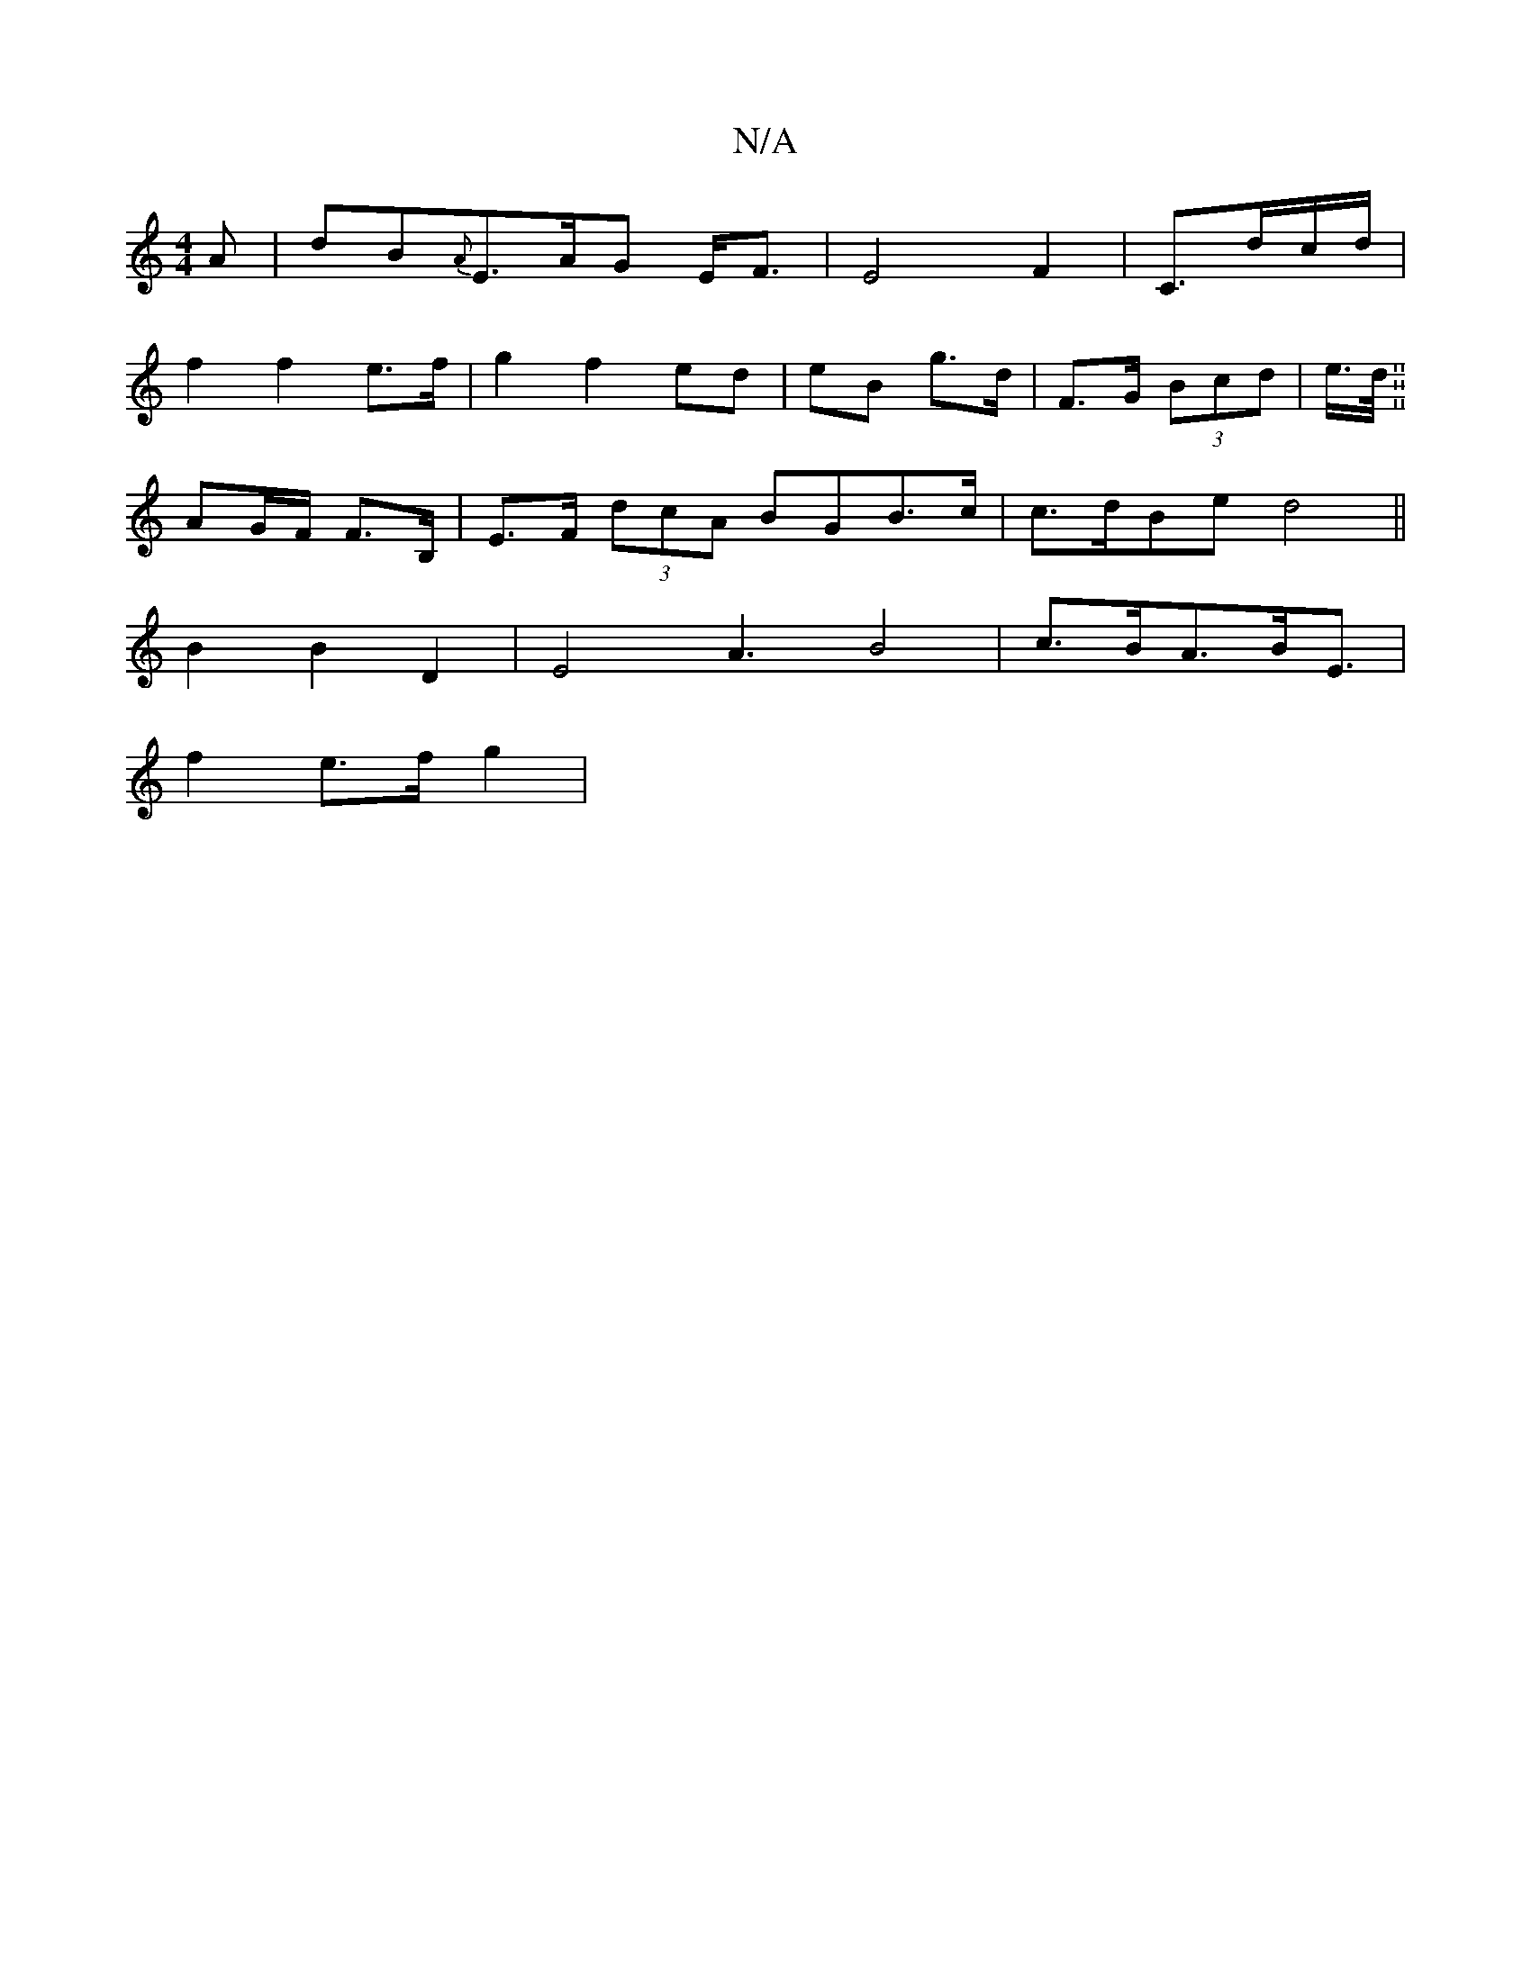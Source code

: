 X:1
T:N/A
M:4/4
R:N/A
K:Cmajor
>A|dB{2A}E3/A/G E<F|E4-F2|C3/2d/2c/2d/|
f2 f2e>f|g2f2ed|eB g>d | F>G (3Bcd | e/>d/2 .2.||
AG/F/ F>B, | E>F (3dcA BGB>c | c>dBe d4||
B2B2D2|E4A3B4|c3/2B/2A3/2B/2E3/2|
f2 e>f g2|"c'ag) (ede)|f2a3aJf2|
J